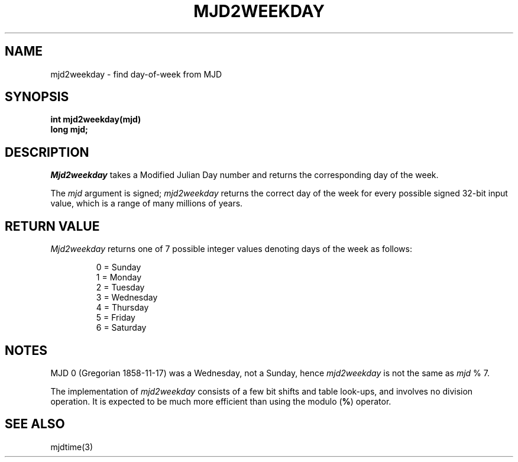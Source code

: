 .\"	@(#)mjd2weekday.3	1.1 (IFCTF) 2012/06/20
.\"
.TH MJD2WEEKDAY 3 "June 20, 2012"
.UC 8
.SH NAME
mjd2weekday \- find day-of-week from MJD
.SH SYNOPSIS
.nf
.ft B
int mjd2weekday(mjd)
long mjd;
.fi
.SH DESCRIPTION
.I Mjd2weekday
takes a Modified Julian Day number
and returns the corresponding day of the week.
.PP
The \fImjd\fP argument is signed; \fImjd2weekday\fP returns
the correct day of the week for every possible signed 32-bit input value,
which is a range of many millions of years.
.SH RETURN VALUE
.I Mjd2weekday
returns one of 7 possible integer values
denoting days of the week as follows:
.PP
.nf
.RS
.DT
0 = Sunday
1 = Monday
2 = Tuesday
3 = Wednesday
4 = Thursday
5 = Friday
6 = Saturday
.RE
.fi
.SH NOTES
MJD 0 (Gregorian 1858-11-17)
was a Wednesday, not a Sunday, hence \fImjd2weekday\fP is not the same
as \fImjd\fP % 7.
.PP
The implementation of \fImjd2weekday\fP consists of a few bit shifts
and table look-ups, and involves no division operation.
It is expected to be much more efficient than using the modulo (\fB%\fP)
operator.
.SH SEE ALSO
mjdtime(3)
